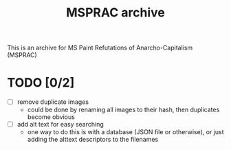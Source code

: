 #+title: MSPRAC archive

This is an archive for MS Paint Refutations of Anarcho-Capitalism (MSPRAC)

* TODO [0/2]
+ [ ] remove duplicate images
  + could be done by renaming all images to their hash, then duplicates become obvious
+ [ ] add alt text for easy searching
  + one way to do this is with a database (JSON file or otherwise), or just adding the alttext descriptors to the filenames
